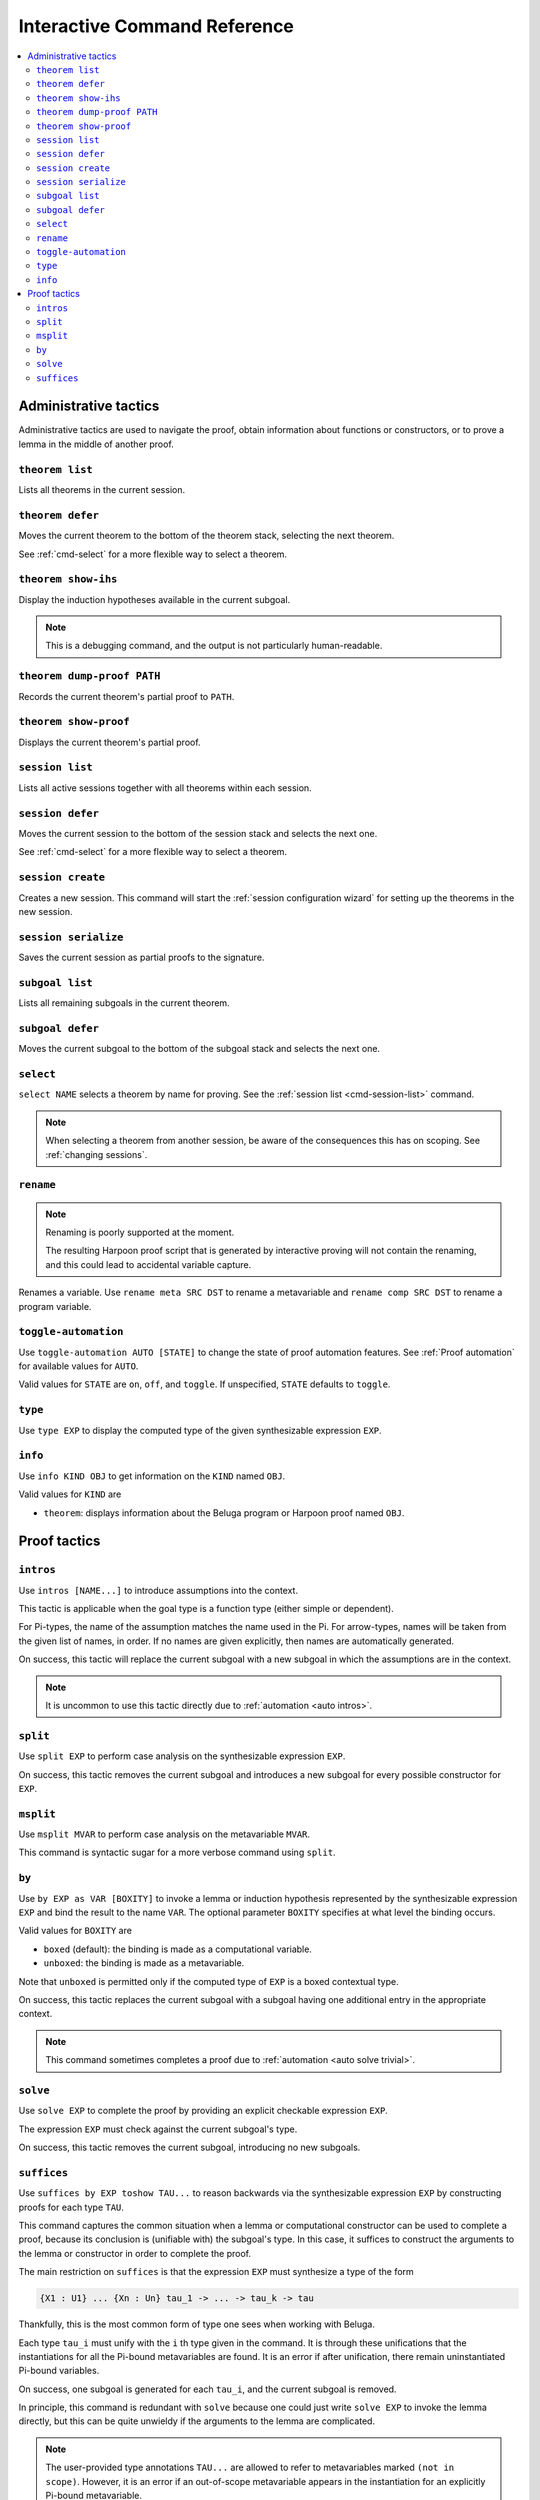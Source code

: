 .. _interactive-reference:

Interactive Command Reference
=============================

.. contents::
   :local:
   :depth: 2

.. _administrative commands:

Administrative tactics
----------------------

Administrative tactics are used to navigate the proof, obtain information about
functions or constructors, or to prove a lemma in the middle of another proof.

.. _cmd-theorem:

``theorem list``
^^^^^^^^^^^^^^^^

Lists all theorems in the current session.

``theorem defer``
^^^^^^^^^^^^^^^^^

Moves the current theorem to the bottom of the theorem stack, selecting the next
theorem.

See :ref:`cmd-select` for a more flexible way to select a theorem.

``theorem show-ihs``
^^^^^^^^^^^^^^^^^^^^

Display the induction hypotheses available in the current subgoal.

.. note::

    This is a debugging command, and the output is not particularly
    human-readable.

``theorem dump-proof PATH``
^^^^^^^^^^^^^^^^^^^^^^^^^^^

Records the current theorem's partial proof to ``PATH``.

``theorem show-proof``
^^^^^^^^^^^^^^^^^^^^^^

Displays the current theorem's partial proof.

.. _cmd-session-list:

``session list``
^^^^^^^^^^^^^^^^

Lists all active sessions together with all theorems within each session.

``session defer``
^^^^^^^^^^^^^^^^^

Moves the current session to the bottom of the session stack and selects the
next one.

See :ref:`cmd-select` for a more flexible way to select a theorem.

``session create``
^^^^^^^^^^^^^^^^^^

Creates a new session. This command will start the :ref:`session configuration
wizard` for setting up the theorems in the new session.

``session serialize``
^^^^^^^^^^^^^^^^^^^^^

Saves the current session as partial proofs to the signature.

``subgoal list``
^^^^^^^^^^^^^^^^

Lists all remaining subgoals in the current theorem.

``subgoal defer``
^^^^^^^^^^^^^^^^^

Moves the current subgoal to the bottom of the subgoal stack and selects the
next one.

.. _cmd-select:

``select``
^^^^^^^^^^

``select NAME`` selects a theorem by name for proving.
See the :ref:`session list <cmd-session-list>` command.

.. note::

    When selecting a theorem from another session, be aware of the consequences
    this has on scoping. See :ref:`changing sessions`.

.. _cmd-rename:

``rename``
^^^^^^^^^^

.. note::

    Renaming is poorly supported at the moment.

    The resulting Harpoon proof script that is generated by interactive proving
    will not contain the renaming, and this could lead to accidental variable
    capture.

Renames a variable. Use ``rename meta SRC DST`` to rename a metavariable and
``rename comp SRC DST`` to rename a program variable.

.. _cmd-toggle-automation:

``toggle-automation``
^^^^^^^^^^^^^^^^^^^^^

Use ``toggle-automation AUTO [STATE]`` to change the state of proof automation
features. See :ref:`Proof automation` for available values for ``AUTO``.

Valid values for ``STATE`` are ``on``, ``off``, and ``toggle``. If unspecified,
``STATE`` defaults to ``toggle``.

.. _cmd-type:

``type``
^^^^^^^^

Use ``type EXP`` to display the computed type of the given synthesizable
expression ``EXP``.

.. _cmd-info:

``info``
^^^^^^^^

Use ``info KIND OBJ`` to get information on the ``KIND`` named ``OBJ``.

Valid values for ``KIND`` are

* ``theorem``: displays information about the Beluga program or Harpoon proof
  named ``OBJ``.


Proof tactics
-------------

.. _cmd-intros:

``intros``
^^^^^^^^^^^^^^^^^^^^

Use ``intros [NAME...]`` to introduce assumptions into the context.

This tactic is applicable when the goal type is a function type (either simple
or dependent).

For Pi-types, the name of the assumption matches the name used in the Pi. For
arrow-types, names will be taken from the given list of names, in order. If no
names are given explicitly, then names are automatically generated.

On success, this tactic will replace the current subgoal with a new subgoal in
which the assumptions are in the context.

.. note::

    It is uncommon to use this tactic directly due to
    :ref:`automation <auto intros>`.

.. _cmd-split:

``split``
^^^^^^^^^

Use ``split EXP`` to perform case analysis on the synthesizable expression ``EXP``.

On success, this tactic removes the current subgoal and introduces a new subgoal
for every possible constructor for ``EXP``.

.. _cmd-msplit:

``msplit``
^^^^^^^^^^

Use ``msplit MVAR`` to perform case analysis on the metavariable ``MVAR``.

This command is syntactic sugar for a more verbose command using ``split``.

.. _cmd-by:

``by``
^^^^^^

Use ``by EXP as VAR [BOXITY]`` to invoke a lemma or induction hypothesis
represented by the synthesizable expression ``EXP`` and bind the result to the
name ``VAR``.
The optional parameter ``BOXITY`` specifies at what level the binding occurs.

Valid values for ``BOXITY`` are

* ``boxed`` (default): the binding is made as a computational variable.
* ``unboxed``: the binding is made as a metavariable.

Note that ``unboxed`` is permitted only if the computed type of ``EXP`` is a
boxed contextual type.

On success, this tactic replaces the current subgoal with a subgoal having one
additional entry in the appropriate context.

.. note::

    This command sometimes completes a proof due to
    :ref:`automation <auto solve trivial>`.

.. _cmd-solve:

``solve``
^^^^^^^^^

Use ``solve EXP`` to complete the proof by providing an explicit checkable
expression ``EXP``.

The expression ``EXP`` must check against the current subgoal's type.

On success, this tactic removes the current subgoal, introducing no new
subgoals.

.. _cmd-suffices:

``suffices``
^^^^^^^^^^^^

Use ``suffices by EXP toshow TAU...`` to reason backwards via the synthesizable
expression ``EXP`` by constructing proofs for each type ``TAU``.

This command captures the common situation when a lemma or computational
constructor can be used to complete a proof, because its conclusion is
(unifiable with) the subgoal's type. In this case, it suffices to construct the
arguments to the lemma or constructor in order to complete the proof.

The main restriction on ``suffices`` is that the expression ``EXP`` must
synthesize a type of the form

.. code-block:: Beluga

    {X1 : U1} ... {Xn : Un} tau_1 -> ... -> tau_k -> tau

Thankfully, this is the most common form of type one sees when working with
Beluga.

Each type ``tau_i`` must unify with the ``i`` th type given in the command.
It is through these unifications that the instantiations for all the Pi-bound
metavariables are found. It is an error if after unification, there remain
uninstantiated Pi-bound variables.

On success, one subgoal is generated for each ``tau_i``, and the current subgoal
is removed.

In principle, this command is redundant with ``solve`` because one could just
write ``solve EXP`` to invoke the lemma directly, but this can be quite
unwieldy if the arguments to the lemma are complicated.

.. note::

    The user-provided type annotations ``TAU...`` are allowed to refer to
    metavariables marked ``(not in scope)``.
    However, it is an error if an out-of-scope metavariable appears in the
    instantiation for an explicitly Pi-bound metavariable.

